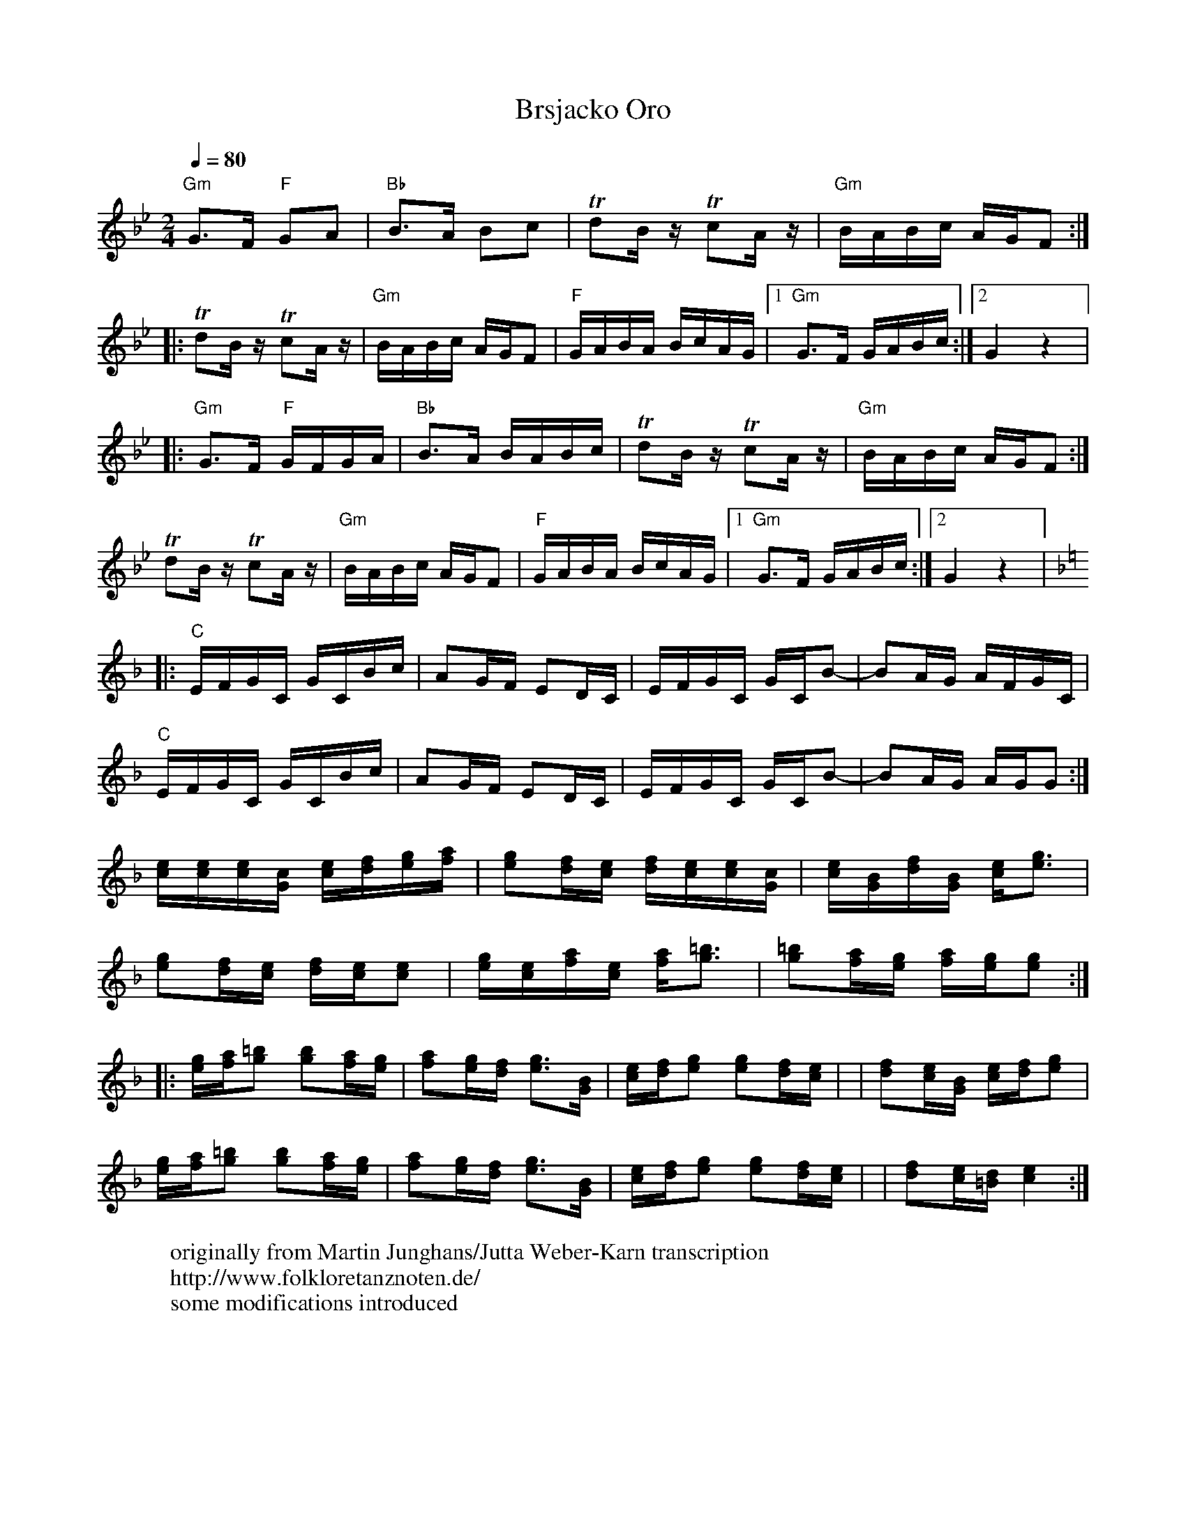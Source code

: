 X:2505
T: Brsjacko Oro
W: originally from Martin Junghans/Jutta Weber-Karn transcription
W: http://www.folkloretanznoten.de/
W: some modifications introduced
M: 2/4
L: 1/16
Q: 1/4=80
K: Gm
%%MIDI program 22 Harmonica
"Gm"G3F "F"G2A2|"Bb"B3A B2c2|Td2Bz Tc2Az|"Gm"BABc AGF2::
Td2Bz Tc2Az|"Gm"BABc AGF2|"F"GABA BcAG|[1"Gm"G3F GABc:|[2G4z4|:
"Gm"G3F "F"GFGA|"Bb"B3A BABc|Td2Bz Tc2Az|"Gm"BABc AGF2:|
Td2Bz Tc2Az|"Gm"BABc AGF2|"F"GABA BcAG|[1"Gm"G3F GABc:|[2G4z4|:
K:Dm
"C"EFGC GCBc|A2GF E2DC|EFGC GCB2-|B2AG AFGC|
"C"EFGC GCBc|A2GF E2DC|EFGC GCB2-|B2AG AGG2:|
[ce][ce][ce][Gc] [ce][df][eg][fa] | [eg]2[df][ce] [df][ce][ce][Gc]|\
[ce][GB][df][GB] [ce][eg]3 |
[eg]2[df][ce] [df][ce][ce]2 | [eg][ce][fa][ce] [fa][g=b]3|\
[g=b]2[fa][eg] [fa][eg][eg]2::
[eg][fa][g=b]2 [gb]2[fa][eg] | [fa]2[eg][df] [eg]3[GB]|\
[ce][df][eg]2 [eg]2[df][ce]| | [df]2[ce][GB] [ce][df][eg]2|
[eg][fa][g=b]2 [gb]2[fa][eg] | [fa]2[eg][df] [eg]3[GB]|\
[ce][df][eg]2 [eg]2[df][ce]| | [df]2[ce][=Bd] [ce]4:|
